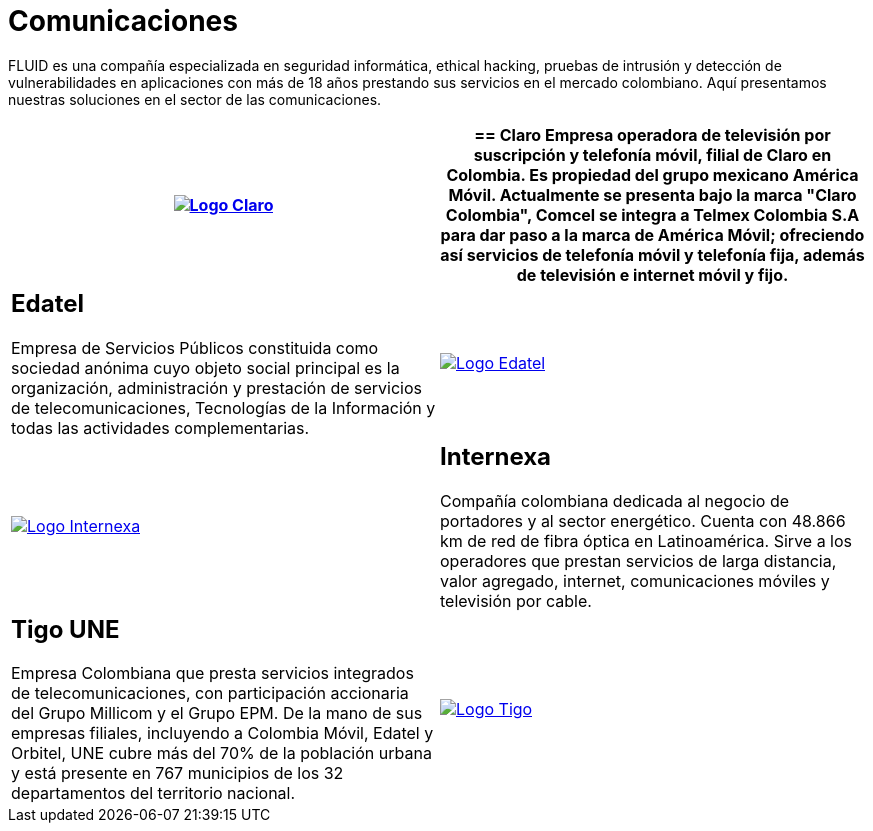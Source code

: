:slug: clientes/comunicaciones/
:category: clientes
:description: FLUID es una compañía especializada en seguridad informática, ethical hacking, pruebas de intrusión y detección de vulnerabilidades en aplicaciones con más de 18 años prestando sus servicios en el mercado colombiano. Aquí presentamos nuestras soluciones en el sector de las comunicaciones.
:keywords: FLUID, Seguridad, Clientes, Comunicaciones, Pentesting, Ethical Hacking.
:translate: customers/communications/

= Comunicaciones

{description}

[role="Comunicaciones tb-alt"]
[cols=2, frame="none"]
|====
^.^a|image:logo-claro.png[alt="Logo Claro",link="https://www.claro.com.co/personas/institucional/"]

a|== Claro

Empresa operadora de televisión por suscripción y telefonía móvil,
filial de Claro en Colombia.
Es propiedad del grupo mexicano América Móvil.
Actualmente se presenta bajo la marca
"Claro Colombia", Comcel se integra a Telmex Colombia S.A
para dar paso a la marca de América Móvil;
ofreciendo así servicios de telefonía móvil y telefonía fija,
además de televisión e internet móvil y fijo.

a|== Edatel

Empresa de Servicios Públicos constituida como sociedad anónima
cuyo objeto social principal es la organización,
administración y prestación de servicios de telecomunicaciones,
Tecnologías de la Información y todas las actividades complementarias.

^.^a|image:logo-edatel.png[alt="Logo Edatel",link="https://www.edatel.com.co/nuestra-compania/informacion-corporativa/quienes-somos"]

^.^a|image:logo-internexa.png[alt="Logo Internexa",link="http://www.internexa.com/Paginas/Home.aspx"]

a|== Internexa

Compañía colombiana dedicada al negocio de portadores y al sector energético.
Cuenta con +48.866+ km de red de fibra óptica en Latinoamérica.
Sirve a los operadores que prestan servicios de larga distancia,
valor agregado, internet, comunicaciones móviles y televisión por cable.

a|== Tigo UNE

Empresa Colombiana que presta servicios integrados de telecomunicaciones,
con participación accionaria del Grupo Millicom y el Grupo EPM.
De la mano de sus empresas filiales,
incluyendo a Colombia Móvil, Edatel y Orbitel,
UNE cubre más del +70%+ de la población urbana
y está presente en +767+ municipios
de los +32+ departamentos del territorio nacional.

^.^a|image:logo-tigo.png[alt="Logo Tigo",link="https://www.tigo.com.co/nuestra-compania"]

|====
